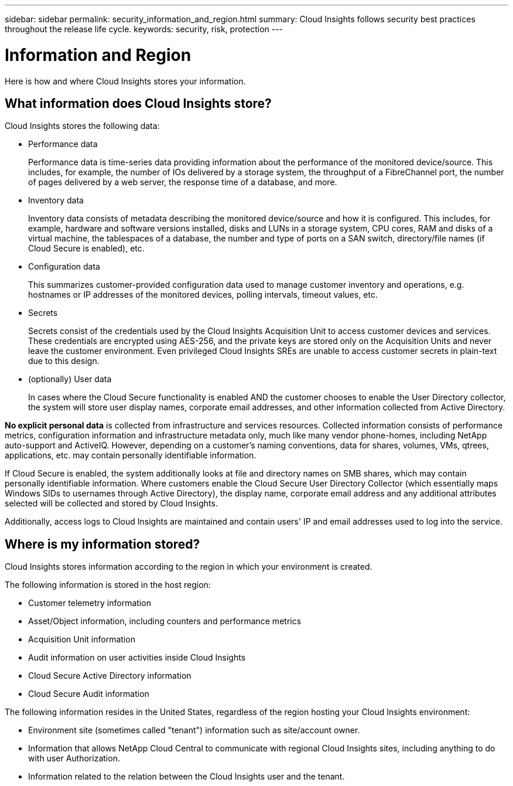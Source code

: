 ---
sidebar: sidebar
permalink: security_information_and_region.html
summary:  Cloud Insights follows security best practices throughout the release life cycle.
keywords: security, risk, protection
---

= Information and Region

:toc: macro
:hardbreaks:
:toclevels: 2
:nofooter:
:icons: font
:linkattrs:
:imagesdir: ./media/

[.lead]
Here is how and where Cloud Insights stores your information. 

== What information does Cloud Insights store?

Cloud Insights stores the following data:

* Performance data
+
Performance data is time-series data providing information about the performance of the monitored device/source. This includes, for example, the number of IOs delivered by a storage system, the throughput of a FibreChannel port, the number of pages delivered by a web server, the response time of a database, and more.

* Inventory data
+
Inventory data consists of metadata describing the monitored device/source and how it is configured. This includes, for example, hardware and software versions installed, disks and LUNs in a storage system, CPU cores, RAM and disks of a virtual machine, the tablespaces of a database, the number and type of ports on a SAN switch, directory/file names (if Cloud Secure is enabled), etc.

* Configuration data
+
This summarizes customer-provided configuration data used to manage customer inventory and operations, e.g. hostnames or IP addresses of the monitored devices, polling intervals, timeout values, etc.

* Secrets
+
Secrets consist of the credentials used by the Cloud Insights Acquisition Unit to access customer devices and services. These credentials are encrypted using AES-256, and the private keys are stored only on the Acquisition Units and never leave the customer environment. Even privileged Cloud Insights SREs are unable to access customer secrets in plain-text due to this design.

* (optionally) User data
+
In cases where the Cloud Secure functionality is enabled AND the customer chooses to enable the User Directory collector, the system will store user display names, corporate email addresses, and other information collected from Active Directory.
 
*No explicit personal data* is collected from infrastructure and services resources. Collected information consists of performance metrics, configuration information and infrastructure metadata only, much like many vendor phone-homes, including NetApp auto-support and ActiveIQ. However, depending on a customer's naming conventions, data for shares, volumes, VMs, qtrees, applications, etc. may contain personally identifiable information. 
 
If Cloud Secure is enabled, the system additionally looks at file and directory names on SMB shares, which may contain personally identifiable information. Where customers enable the Cloud Secure User Directory Collector (which essentially maps Windows SIDs to usernames through Active Directory), the display name, corporate email address and any additional attributes selected will be collected and stored by Cloud Insights.
 
Additionally, access logs to Cloud Insights are maintained and contain users' IP and email addresses used to log into the service.


== Where is my information stored?

Cloud Insights stores information according to the region in which your environment is created.

The following information is stored in the host region:

* Customer telemetry information
* Asset/Object information, including counters and performance metrics
* Acquisition Unit information
* Audit information on user activities inside Cloud Insights
//* Etc
* Cloud Secure Active Directory information
* Cloud Secure Audit information 

The following information resides in the United States, regardless of the region hosting your Cloud Insights environment:

* Environment site (sometimes called "tenant") information such as site/account owner. 
* Information that allows NetApp Cloud Central to communicate with regional Cloud Insights sites, including anything to do with user Authorization.
//* Cloud Insights user information including authorization information.
* Information related to the relation between the Cloud Insights user and the tenant.
 

 

